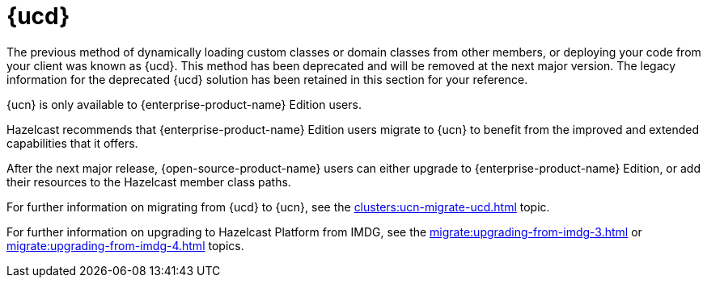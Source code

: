 = {ucd}
:description: The previous method of dynamically loading custom classes or domain classes from other members, or deploying your code from your client was known as {ucd}. This method has been deprecated and will be removed at the next major version. The legacy information for the deprecated {ucd} solution has been retained in this section for your reference.

{description}

{ucn} is only available to {enterprise-product-name} Edition users.

Hazelcast recommends that {enterprise-product-name} Edition users migrate to {ucn} to benefit from the improved and extended capabilities that it offers.

After the next major release, {open-source-product-name} users can either upgrade to {enterprise-product-name} Edition, or add their resources to the Hazelcast member class paths.

For further information on migrating from {ucd} to {ucn}, see the xref:clusters:ucn-migrate-ucd.adoc[] topic.

For further information on upgrading to Hazelcast Platform from IMDG, see the xref:migrate:upgrading-from-imdg-3.adoc[] or xref:migrate:upgrading-from-imdg-4.adoc[] topics.
